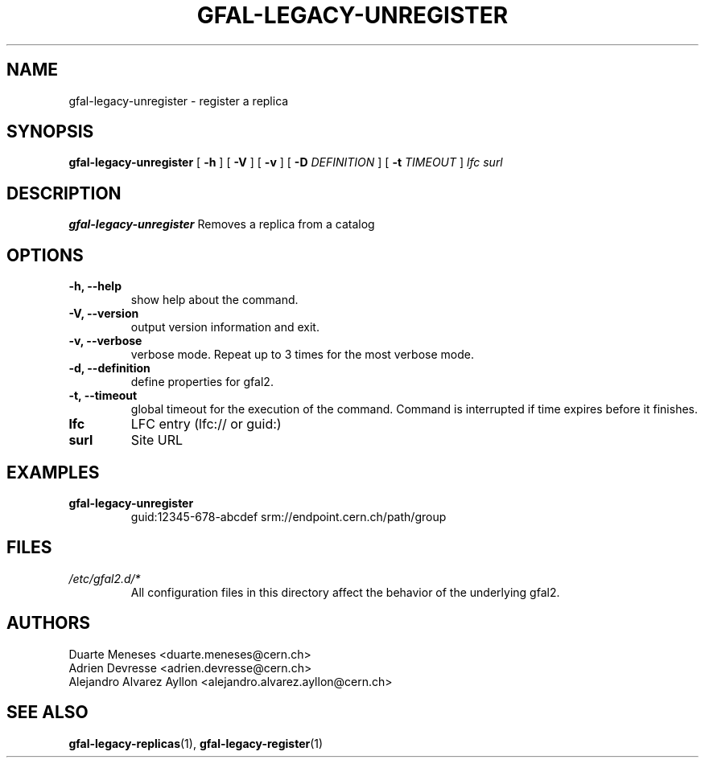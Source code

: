 .\" Manpage for gfal-save
.\"
.TH GFAL-LEGACY-UNREGISTER 1 "July 2014" "v1.1.0"
.SH NAME
gfal-legacy-unregister \- register a replica
.SH SYNOPSIS
.B gfal-legacy-unregister
[
.B "-h"
] [
.B -V
] [
.B -v
] [
.B -D 
.I DEFINITION
] [
.B -t 
.I TIMEOUT
] \fI lfc surl\fR

.SH DESCRIPTION
.B gfal-legacy-unregister
Removes a replica from a catalog

.SH OPTIONS
.TP 
.B "-h, --help"
show help about the command.
.TP
.B "-V, --version"
output version information and exit.
.TP
.B "-v, --verbose"
verbose mode. Repeat up to 3 times for the most verbose mode.
.TP
.B "-d, --definition"
define properties for gfal2.
.TP 
.B "-t, --timeout"
global timeout for the execution of the command. Command is interrupted if time expires before it finishes.
.TP
.B lfc
LFC entry (lfc:// or guid:)
.TP
.B surl
Site URL

.SH EXAMPLES
.TP
.B gfal-legacy-unregister
guid:12345-678-abcdef
srm://endpoint.cern.ch/path/group

.SH FILES
.I /etc/gfal2.d/*
.RS 
All configuration files in this directory affect the behavior of the underlying gfal2.

.SH AUTHORS
Duarte Meneses <duarte.meneses@cern.ch>
.br
Adrien Devresse <adrien.devresse@cern.ch>
.br
Alejandro Alvarez Ayllon <alejandro.alvarez.ayllon@cern.ch>

.SH "SEE ALSO"
.BR gfal-legacy-replicas (1),
.BR gfal-legacy-register (1)
